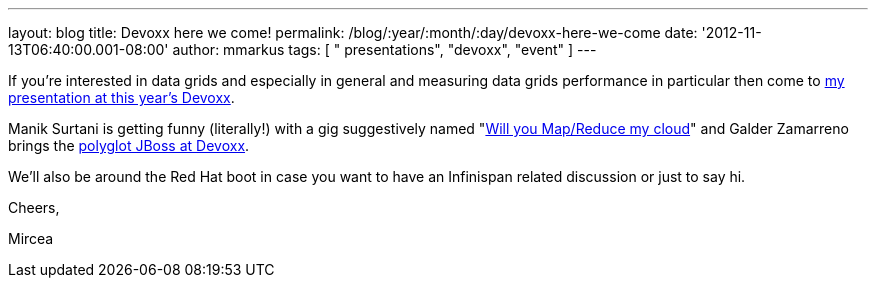 ---
layout: blog
title: Devoxx here we come!
permalink: /blog/:year/:month/:day/devoxx-here-we-come
date: '2012-11-13T06:40:00.001-08:00'
author: mmarkus
tags: [ " presentations", "devoxx", "event" ]
---

If you're interested in data grids and especially in general and
measuring data grids performance in particular then come to
http://www.devoxx.com/display/DV12/Measuring+performance+and+capacity+planning+in+Java-based+data+grids[my
presentation at this year's Devoxx].

Manik Surtani is getting funny (literally!) with a gig suggestively
named "http://www.devoxx.com/display/DV12/Manik+Surtani[Will you
Map/Reduce my cloud]" and Galder Zamarreno brings the
http://www.devoxx.com/display/DV12/Galder+Zamarreno[polyglot JBoss at
Devoxx].

We'll also be around the Red Hat boot in case you want to have an
Infinispan related discussion or just to say hi.



Cheers,

Mircea
